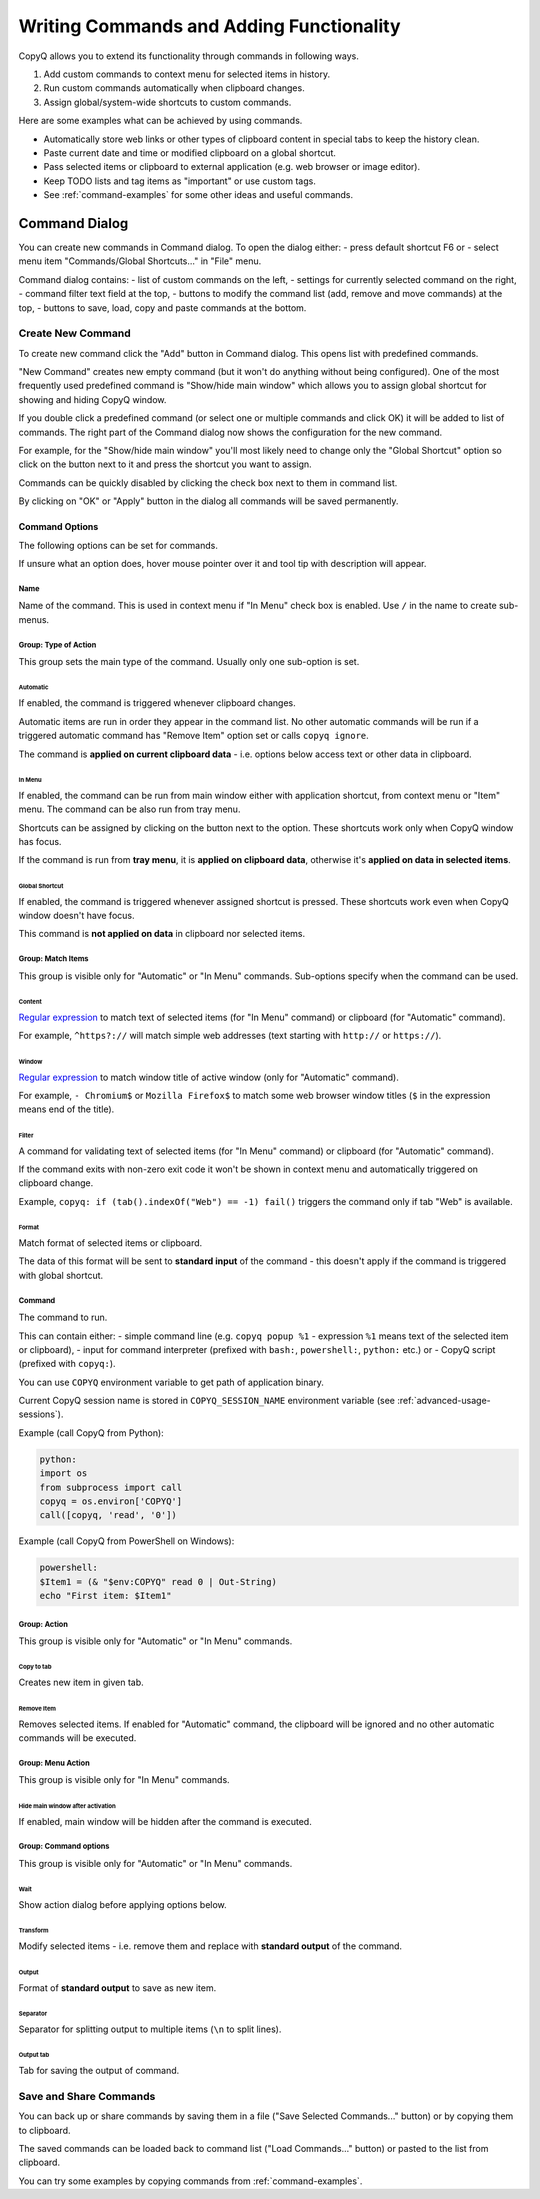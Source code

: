 .. _writing-commands:

Writing Commands and Adding Functionality
=========================================

CopyQ allows you to extend its functionality through commands in
following ways.

1. Add custom commands to context menu for selected items in history.
2. Run custom commands automatically when clipboard changes.
3. Assign global/system-wide shortcuts to custom commands.

Here are some examples what can be achieved by using commands.

-  Automatically store web links or other types of clipboard content in
   special tabs to keep the history clean.
-  Paste current date and time or modified clipboard on a global
   shortcut.
-  Pass selected items or clipboard to external application (e.g. web
   browser or image editor).
-  Keep TODO lists and tag items as "important" or use custom tags.
-  See :ref:`command-examples` for some other ideas and useful commands.

Command Dialog
--------------

You can create new commands in Command dialog. To open the dialog
either: - press default shortcut F6 or - select menu item
"Commands/Global Shortcuts..." in "File" menu.

Command dialog contains: - list of custom commands on the left, -
settings for currently selected command on the right, - command filter
text field at the top, - buttons to modify the command list (add, remove
and move commands) at the top, - buttons to save, load, copy and paste
commands at the bottom.

Create New Command
~~~~~~~~~~~~~~~~~~

To create new command click the "Add" button in Command dialog. This
opens list with predefined commands.

"New Command" creates new empty command (but it won't do anything
without being configured). One of the most frequently used predefined
command is "Show/hide main window" which allows you to assign global
shortcut for showing and hiding CopyQ window.

If you double click a predefined command (or select one or multiple
commands and click OK) it will be added to list of commands. The right
part of the Command dialog now shows the configuration for the new
command.

For example, for the "Show/hide main window" you'll most likely need to
change only the "Global Shortcut" option so click on the button next to
it and press the shortcut you want to assign.

Commands can be quickly disabled by clicking the check box next to them
in command list.

By clicking on "OK" or "Apply" button in the dialog all commands will be
saved permanently.

Command Options
^^^^^^^^^^^^^^^

The following options can be set for commands.

If unsure what an option does, hover mouse pointer over it and tool tip
with description will appear.

Name
''''

Name of the command. This is used in context menu if "In Menu" check box
is enabled. Use ``/`` in the name to create sub-menus.

Group: Type of Action
'''''''''''''''''''''

This group sets the main type of the command. Usually only one
sub-option is set.

Automatic
"""""""""

If enabled, the command is triggered whenever clipboard changes.

Automatic items are run in order they appear in the command list. No
other automatic commands will be run if a triggered automatic command
has "Remove Item" option set or calls ``copyq ignore``.

The command is **applied on current clipboard data** - i.e. options
below access text or other data in clipboard.

In Menu
"""""""

If enabled, the command can be run from main window either with
application shortcut, from context menu or "Item" menu. The command can
be also run from tray menu.

Shortcuts can be assigned by clicking on the button next to the option.
These shortcuts work only when CopyQ window has focus.

If the command is run from **tray menu**, it is **applied on clipboard
data**, otherwise it's **applied on data in selected items**.

Global Shortcut
"""""""""""""""

If enabled, the command is triggered whenever assigned shortcut is
pressed. These shortcuts work even when CopyQ window doesn't have focus.

This command is **not applied on data** in clipboard nor selected items.

Group: Match Items
''''''''''''''''''

This group is visible only for "Automatic" or "In Menu" commands.
Sub-options specify when the command can be used.

Content
"""""""

`Regular expression <https://doc.qt.io/qt-4.8/qregexp.html#introduction>`__
to match text of selected items (for "In Menu" command) or clipboard
(for "Automatic" command).

For example, ``^https?://`` will match simple web addresses (text
starting with ``http://`` or ``https://``).

Window
""""""

`Regular expression <https://doc.qt.io/qt-4.8/qregexp.html#introduction>`__
to match window title of active window (only for "Automatic" command).

For example, ``- Chromium$`` or ``Mozilla Firefox$`` to match some web
browser window titles (``$`` in the expression means end of the title).

Filter
""""""

A command for validating text of selected items (for "In Menu" command)
or clipboard (for "Automatic" command).

If the command exits with non-zero exit code it won't be shown in
context menu and automatically triggered on clipboard change.

Example, ``copyq: if (tab().indexOf("Web") == -1) fail()`` triggers the
command only if tab "Web" is available.

Format
""""""

Match format of selected items or clipboard.

The data of this format will be sent to **standard input** of the
command - this doesn't apply if the command is triggered with global
shortcut.

Command
'''''''

The command to run.

This can contain either: - simple command line (e.g. ``copyq popup %1``
- expression ``%1`` means text of the selected item or clipboard), -
input for command interpreter (prefixed with ``bash:``, ``powershell:``,
``python:`` etc.) or - CopyQ script (prefixed with ``copyq:``).

You can use ``COPYQ`` environment variable to get path of application
binary.

Current CopyQ session name is stored in ``COPYQ_SESSION_NAME``
environment variable (see :ref:`advanced-usage-sessions`).

Example (call CopyQ from Python):

.. code-block:: python

    python:
    import os
    from subprocess import call
    copyq = os.environ['COPYQ']
    call([copyq, 'read', '0'])

Example (call CopyQ from PowerShell on Windows):

.. code-block:: powershell

    powershell:
    $Item1 = (& "$env:COPYQ" read 0 | Out-String)
    echo "First item: $Item1"

Group: Action
'''''''''''''

This group is visible only for "Automatic" or "In Menu" commands.

Copy to tab
"""""""""""

Creates new item in given tab.

Remove Item
"""""""""""

Removes selected items. If enabled for "Automatic" command, the
clipboard will be ignored and no other automatic commands will be
executed.

Group: Menu Action
''''''''''''''''''

This group is visible only for "In Menu" commands.

Hide main window after activation
"""""""""""""""""""""""""""""""""

If enabled, main window will be hidden after the command is executed.

Group: Command options
''''''''''''''''''''''

This group is visible only for "Automatic" or "In Menu" commands.

Wait
""""

Show action dialog before applying options below.

Transform
"""""""""

Modify selected items - i.e. remove them and replace with **standard
output** of the command.

Output
""""""

Format of **standard output** to save as new item.

Separator
"""""""""

Separator for splitting output to multiple items (``\n`` to split
lines).

Output tab
""""""""""

Tab for saving the output of command.

Save and Share Commands
~~~~~~~~~~~~~~~~~~~~~~~

You can back up or share commands by saving them in a file ("Save
Selected Commands..." button) or by copying them to clipboard.

The saved commands can be loaded back to command list ("Load
Commands..." button) or pasted to the list from clipboard.

You can try some examples by copying commands from :ref:`command-examples`.

